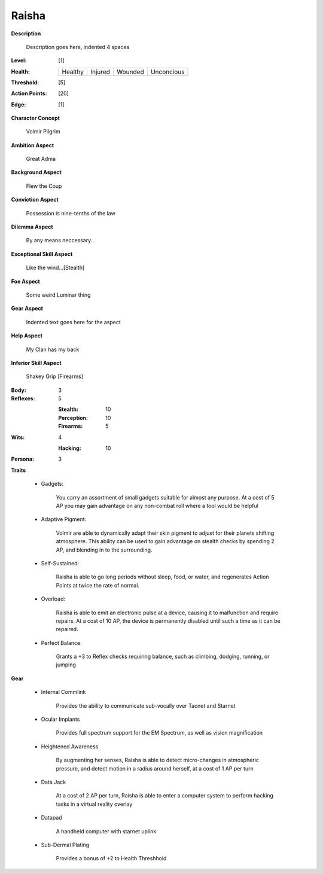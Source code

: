 Raisha
===================

**Description**

    Description goes here, indented 4 spaces

.. image:: https://i.imgur.com/w6shEXU.jpg

:Level: [1]
:Health:

    +---------+---------+---------+------------+
    | Healthy | Injured | Wounded | Unconcious |
    +---------+---------+---------+------------+

:Threshold: [5]
:Action Points: [20]
:Edge: [1]

**Character Concept**

    Volmir Pilgrim

**Ambition Aspect**

    Great Adma

**Background Aspect**

    Flew the Coup

**Conviction Aspect**

    Possession is nine-tenths of the law

**Dilemma Aspect**

    By any means neccessary...

**Exceptional Skill Aspect**

    Like the wind...[Stealth]

**Foe Aspect**

    Some weird Luminar thing

**Gear Aspect**

    Indented text goes here for the aspect

**Help Aspect**

    My Clan has my back

**Inferior Skill Aspect**

    Shakey Grip [Firearms]


:Body:
    3

:Reflexes:
    5

    :Stealth: 10
    :Perception: 10
    :Firearms: 5
:Wits:
    4
    
    :Hacking: 10

:Persona:
    3

**Traits**
    
    * Gadgets: 

          You carry an assortment of small gadgets suitable for almost any purpose. At a cost of 5 AP you may gain advantage on any non-combat roll where a tool would be helpful

    * Adaptive Pigment: 

            Volmir are able to dynamically adapt their skin pigment to adjust for their planets shifting atmosphere. This ability can be used to gain advantage on stealth checks by spending 2 AP, and blending in to the surrounding. 
            
    * Self-Sustained:
            
            Raisha is able to go long periods without sleep, food, or water, and regenerates Action Points at twice the rate of normal.
    
    * Overload: 
            
            Raisha is able to emit an electronic pulse at a device, causing it to malfunction and require repairs. At a cost of 10 AP, the device is permanently disabled until such a time as it can be repaired.
            
    * Perfect Balance: 
            
            Grants a +3 to Reflex checks requiring balance, such as climbing, dodging, running, or jumping
          

**Gear**
    
    * Internal Commlink

          Provides the ability to communicate sub-vocally over Tacnet and Starnet
          
    * Ocular Implants
    
            Provides full spectrum support for the EM Spectrum, as well as vision magnification
            
    * Heightened Awareness
    
            By augmenting her senses, Raisha is able to detect micro-changes in atmospheric pressure, and detect motion in a radius around herself, at a cost of 1 AP per turn
            
    * Data Jack
    
            At a cost of 2 AP per turn, Raisha is able to enter a computer system to perform hacking tasks in a virtual reality overlay
            
    * Datapad 
    
            A handheld computer with starnet uplink
            
    * Sub-Dermal Plating
            
            Provides a bonus of +2 to Health Threshhold
